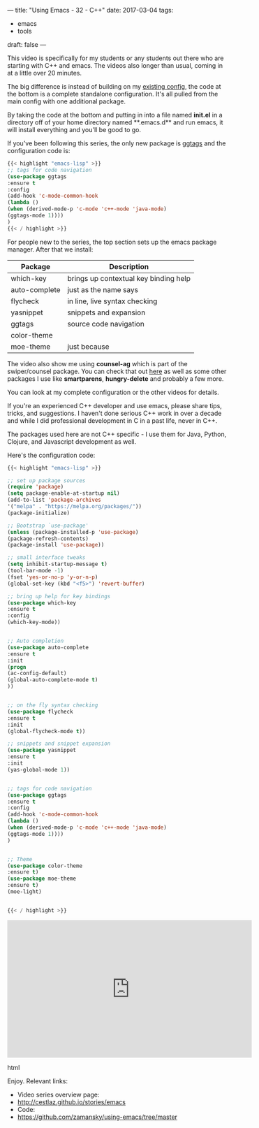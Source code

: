 ---
title: "Using Emacs - 32 - C++"
date: 2017-03-04
tags:
- emacs
-  tools
draft: false
---

This video is specifically for my students or any students out there
who are starting with C++ and emacs. The videos also longer than usual, coming in
at a little over 20 minutes.

The big difference is instead of building on my [[https://github.com/zamansky/using-emacs][existing config]], the
code at the bottom is a complete standalone configuration. It's all
pulled from the main config with one additional package.

By taking the code at the bottom and putting in into a file named **init.el** in a
directory off of your home directory named **.emacs.d** and run emacs,
it will install everything and you'll be good to go.

If you've been following this series, the only new package is [[https://github.com/leoliu/ggtags][ggtags]]
and the configuration code is:

#+BEGIN_SRC emacs-lisp
{{< highlight "emacs-lisp" >}}
;; tags for code navigation
(use-package ggtags
:ensure t
:config
(add-hook 'c-mode-common-hook
(lambda ()
(when (derived-mode-p 'c-mode 'c++-mode 'java-mode)
(ggtags-mode 1))))
)
{{< / highlight >}}
#+END_SRC

For people new to the series, the top section sets up the emacs
package manager. After that we install:

| Package       | Description                           |
|---------------+---------------------------------------|
| which-key     | brings up contextual key binding help |
| auto-complete | just as the name says                 |
| flycheck      | in line, live syntax checking         |
| yasnippet     | snippets and expansion                |
| ggtags        | source code navigation                |
| color-theme   |                                       |
| moe-theme     | just because                       |

The video also show me using **counsel-ag** which is part of the
swiper/counsel package. You can check that out [[http://cestlaz.github.io/posts/using-emacs-6-swiper][here]] as well as some
other packages I use like **smartparens**, **hungry-delete** and
probably a few more.

You can look at my complete configuration or the other videos for
details.

If you're an experienced C++ developer and use emacs, please share
tips, tricks, and suggestions. I haven't done serious C++ work in over
a decade and while I did professional development in C in a past life,
never in C++.

The packages used here are not C++ specific - I use them for Java,
Python, Clojure, and Javascript development as well.


Here's the configuration code:

#+BEGIN_SRC emacs-lisp
{{< highlight "emacs-lisp" >}}

;; set up package sources
(require 'package)
(setq package-enable-at-startup nil)
(add-to-list 'package-archives
'("melpa" . "https://melpa.org/packages/"))
(package-initialize)

;; Bootstrap `use-package'
(unless (package-installed-p 'use-package)
(package-refresh-contents)
(package-install 'use-package))

;; small interface tweaks
(setq inhibit-startup-message t)
(tool-bar-mode -1)
(fset 'yes-or-no-p 'y-or-n-p)
(global-set-key (kbd "<f5>") 'revert-buffer)

;; bring up help for key bindings
(use-package which-key
:ensure t
:config
(which-key-mode))


;; Auto completion
(use-package auto-complete
:ensure t
:init
(progn
(ac-config-default)
(global-auto-complete-mode t)
))


;; on the fly syntax checking
(use-package flycheck
:ensure t
:init
(global-flycheck-mode t))

;; snippets and snippet expansion
(use-package yasnippet
:ensure t
:init
(yas-global-mode 1))


;; tags for code navigation
(use-package ggtags
:ensure t
:config
(add-hook 'c-mode-common-hook
(lambda ()
(when (derived-mode-p 'c-mode 'c++-mode 'java-mode)
(ggtags-mode 1))))
)


;; Theme
(use-package color-theme
:ensure t)
(use-package moe-theme
:ensure t)
(moe-light)


{{< / highlight >}}
#+END_SRC
#+begin_export html
 <iframe width="560" height="315" src="https://www.youtube.com/embed/7SQmleA4EMo" frameborder="0" allowfullscreen></iframe>
 #+end_export html
 

Enjoy.
Relevant links:
- Video series overview page:
- http://cestlaz.github.io/stories/emacs
- Code:
- [[https://github.com/zamansky/using-emacs/tree/master][https://github.com/zamansky/using-emacs/tree/master]]


